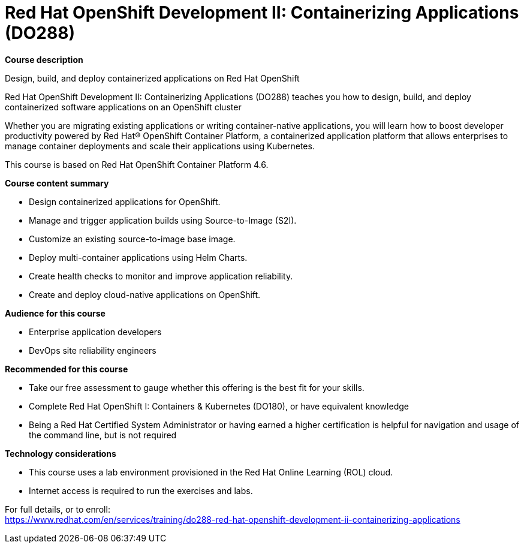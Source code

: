 = Red Hat OpenShift Development II: Containerizing Applications (DO288)

*Course description*

Design, build, and deploy containerized applications on Red Hat OpenShift

Red Hat OpenShift Development II: Containerizing Applications (DO288) teaches you how to design, build, and deploy containerized software applications on an OpenShift cluster

Whether you are migrating existing applications or writing container-native applications, you will learn how to boost developer productivity powered by Red Hat(R) OpenShift Container Platform, a containerized application platform that allows enterprises to manage container deployments and scale their applications using Kubernetes.

This course is based on Red Hat OpenShift Container Platform 4.6.

*Course content summary*

* Design containerized applications for OpenShift.
* Manage and trigger application builds using Source-to-Image (S2I).
* Customize an existing source-to-image base image.
* Deploy multi-container applications using Helm Charts.
* Create health checks to monitor and improve application reliability.
* Create and deploy cloud-native applications on OpenShift.

*Audience for this course*

* Enterprise application developers
* DevOps site reliability engineers

*Recommended for this course*

* Take our free assessment to gauge whether this offering is the best fit for your skills.
* Complete Red Hat OpenShift I: Containers & Kubernetes (DO180), or have equivalent knowledge
* Being a Red Hat Certified System Administrator or having earned a higher certification is helpful for navigation and usage of the command line, but is not required

*Technology considerations*

* This course uses a lab environment provisioned in the Red Hat Online Learning (ROL) cloud.
* Internet access is required to run the exercises and labs.


For full details, or to enroll: +
https://www.redhat.com/en/services/training/do288-red-hat-openshift-development-ii-containerizing-applications
